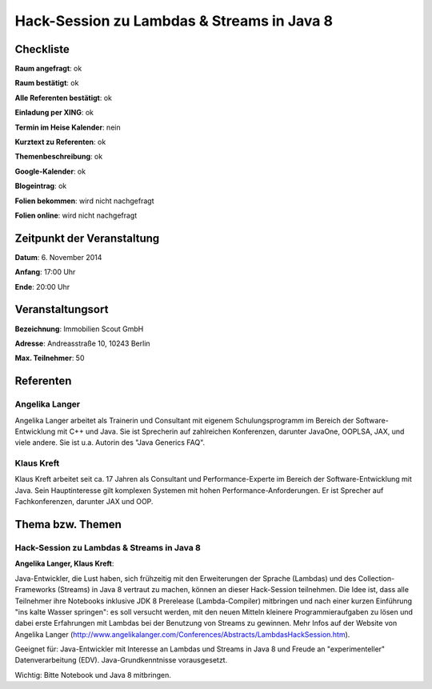 Hack-Session zu Lambdas & Streams in Java 8
=================

Checkliste
----------

**Raum angefragt**: ok

**Raum bestätigt**: ok

**Alle Referenten bestätigt**: ok

**Einladung per XING**: ok

**Termin im Heise Kalender**: nein

**Kurztext zu Referenten**: ok

**Themenbeschreibung**: ok

**Google-Kalender**: ok

**Blogeintrag**: ok

**Folien bekommen**: wird nicht nachgefragt

**Folien online**: wird nicht nachgefragt

Zeitpunkt der Veranstaltung
---------------------------

**Datum**: 6. November 2014

**Anfang**: 17:00 Uhr

**Ende**: 20:00 Uhr

Veranstaltungsort
-----------------

**Bezeichnung**: Immobilien Scout GmbH

**Adresse**: Andreasstraße 10, 10243 Berlin

**Max. Teilnehmer**: 50

Referenten
----------

Angelika Langer
~~~~~~
Angelika Langer arbeitet als Trainerin und Consultant mit eigenem 
Schulungsprogramm im Bereich der Software-Entwicklung mit C++ und 
Java. Sie ist Sprecherin auf zahlreichen Konferenzen, darunter 
JavaOne, OOPLSA, JAX, und viele andere. Sie ist u.a. 
Autorin des "Java Generics FAQ".


Klaus Kreft
~~~~~~~
Klaus Kreft arbeitet seit ca. 17 Jahren als Consultant und 
Performance-Experte im Bereich der Software-Entwicklung mit Java. 
Sein Hauptinteresse gilt komplexen Systemen mit hohen 
Performance-Anforderungen. Er ist Sprecher auf Fachkonferenzen, 
darunter JAX und OOP.

Thema bzw. Themen
-----------------

Hack-Session zu Lambdas & Streams in Java 8
~~~~~~~~~~~~~~~~~~~
**Angelika Langer, Klaus Kreft**:

Java-Entwickler, die Lust haben, sich frühzeitig mit den Erweiterungen der Sprache (Lambdas) und des Collection-Frameworks (Streams) in Java 8 vertraut zu machen, können an dieser Hack-Session teilnehmen. Die Idee ist, dass alle Teilnehmer ihre Notebooks inklusive JDK 8 Prerelease (Lambda-Compiler) mitbringen und nach einer kurzen Einführung "ins kalte Wasser springen": es soll versucht werden, mit den neuen Mitteln kleinere Programmieraufgaben zu lösen und dabei erste Erfahrungen mit Lambdas bei der Benutzung von Streams zu gewinnen. Mehr Infos auf der Website von Angelika Langer (http://www.angelikalanger.com/Conferences/Abstracts/LambdasHackSession.htm).

Geeignet für: Java-Entwickler mit Interesse an Lambdas und Streams in Java 8 und Freude an "experimenteller" Datenverarbeitung (EDV). Java-Grundkenntnisse vorausgesetzt.

Wichtig: Bitte Notebook und Java 8 mitbringen.
